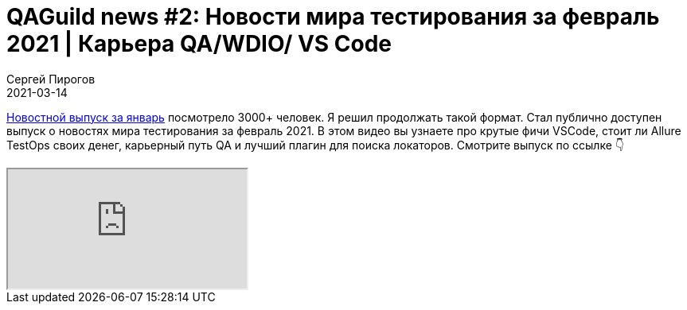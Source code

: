 = QAGuild news #2: Новости мира тестирования за февраль 2021 | Карьера QA/WDIO/ VS Code
Сергей Пирогов
2021-03-14
:jbake-type: post
:jbake-tags: QAGuild, Youtube
:jbake-summary: O новостях мира тестирования за февраль 2021
:jbake-status: published

https://youtu.be/5g0G1VQmeOo[Новостной выпуск за январь] посмотрело 3000+ человек. Я решил продолжать  такой формат. 
Стал публично доступен выпуск о новостях мира тестирования за февраль 2021. В этом видео вы узнаете про  крутые фичи VSCode, стоит ли Allure TestOps своих денег, карьерный путь QA и лучший плагин для поиска локаторов.  Смотрите выпуск по ссылке 👇

++++
<div class="embed-responsive embed-responsive-16by9">
  <iframe class="embed-responsive-item" src="https://www.youtube.com/embed/meBzP9TJp1A" allowfullscreen></iframe>
</div>
++++